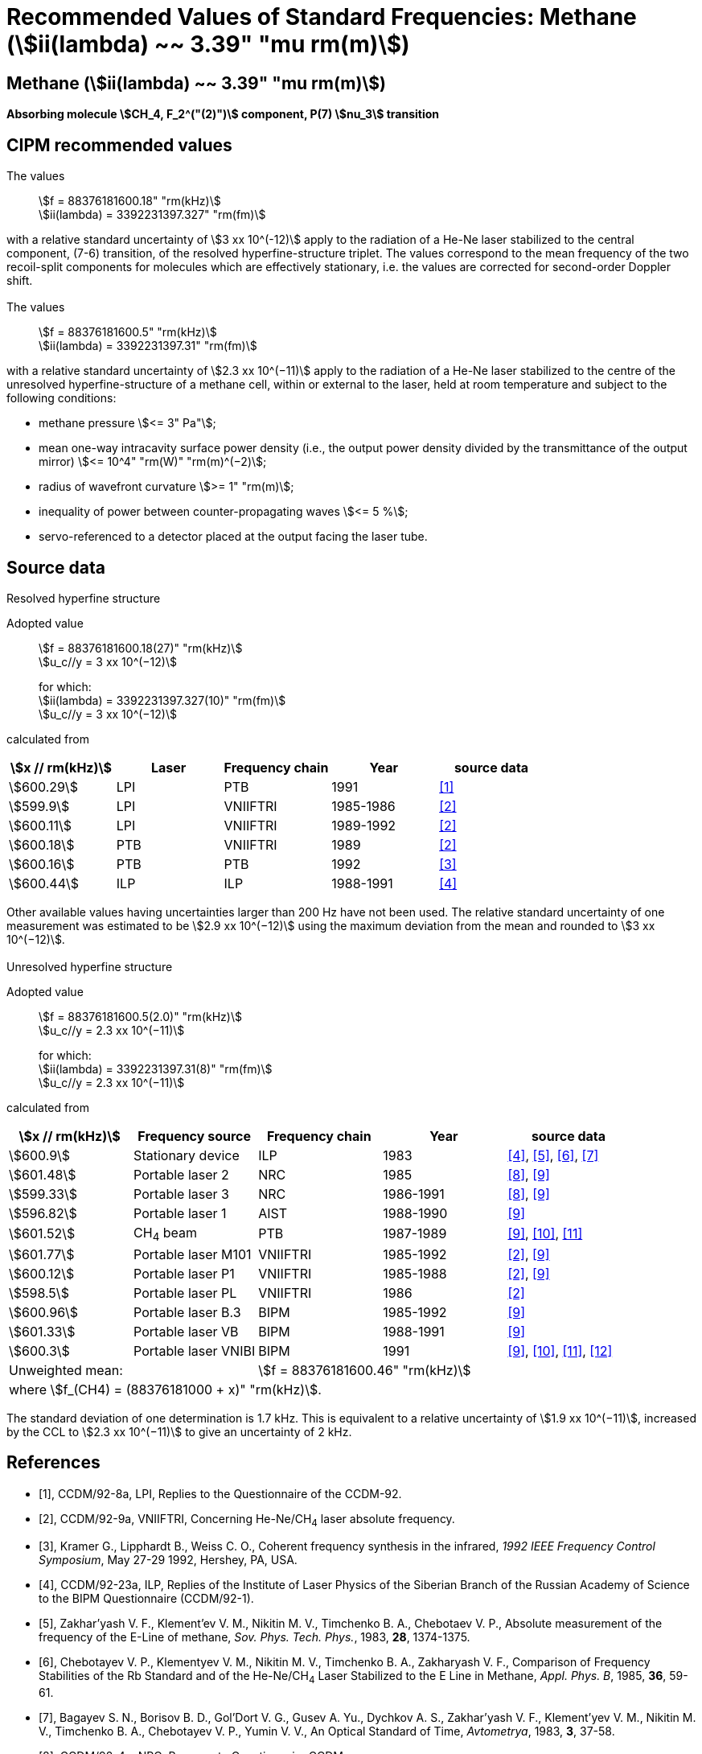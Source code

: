 = Recommended Values of Standard Frequencies: Methane (stem:[ii(lambda) ~~ 3.39" "mu rm(m)])
:appendix-id: 2
:partnumber: 2.27
:edition: 1
:copyright-year: 2003
:language: en
:docnumber: SI MEP M REC 3.39mum
:title-appendix-en: Recommended values of standard frequencies for applications including the practical realization of the metre and secondary representations of the second
:title-appendix-fr: Valeurs recommandées des fréquences étalons destinées à la mise en pratique de la définition du mètre et aux représentations secondaires de la seconde
:title-part-en: Methane (stem:[ii(lambda) ~~ 3.39" "mu rm(m)]) (2003)
:title-part-fr: Methane (stem:[ii(lambda) ~~ 3.39" "mu rm(m)]) (2003)
:title-en: The International System of Units
:title-fr: Le système international d’unités
:doctype: mise-en-pratique
:committee-acronym: CCL-CCTF-WGFS
:committee-en: CCL-CCTF Frequency Standards Working Group
:si-aspect: m_c_deltanu
:docstage: in-force
:confirmed-date:
:revdate:
:docsubstage: 60
:imagesdir: images
:mn-document-class: bipm
:mn-output-extensions: xml,html,pdf,rxl
:local-cache-only:
:data-uri-image:

== Methane (stem:[ii(lambda) ~~ 3.39" "mu rm(m)])

*Absorbing molecule stem:[CH_4, F_2^("(2)")] component, P(7) stem:[nu_3] transition*

== CIPM recommended values

=== {blank}

The values:: stem:[f = 88376181600.18" "rm(kHz)] +
stem:[ii(lambda) = 3392231397.327" "rm(fm)]

with a relative standard uncertainty of stem:[3 xx 10^(-12)] apply to the radiation of a He-Ne laser stabilized to the central component, (7-6) transition, of the resolved hyperfine-structure triplet. The values correspond to the mean frequency of the two recoil-split components for molecules which are effectively stationary, i.e. the values are corrected for second-order Doppler shift.

=== {blank}

The values:: stem:[f = 88376181600.5" "rm(kHz)] +
stem:[ii(lambda) = 3392231397.31" "rm(fm)]

with a relative standard uncertainty of stem:[2.3 xx 10^(−11)] apply to the radiation of a He-Ne laser stabilized to the centre of the unresolved hyperfine-structure of a methane cell, within or external to the laser, held at room temperature and subject to the following conditions:

* methane pressure stem:[<= 3" Pa"];
* mean one-way intracavity surface power density (i.e., the output power density divided by the transmittance of the output mirror) stem:[<= 10^4" "rm(W)" "rm(m)^(−2)];
* radius of wavefront curvature stem:[>= 1" "rm(m)];
* inequality of power between counter-propagating waves stem:[<= 5 %];
* servo-referenced to a detector placed at the output facing the laser tube.

== Source data

=== {blank}

Resolved hyperfine structure

Adopted value:: stem:[f = 88376181600.18(27)" "rm(kHz)] +
stem:[u_c//y = 3 xx 10^(−12)]
+
for which: +
stem:[ii(lambda) = 3392231397.327(10)" "rm(fm)] +
stem:[u_c//y = 3 xx 10^(−12)]

calculated from

[%unnumbered]
|===
h| stem:[x // rm(kHz)] h| Laser h| Frequency chain h| Year h| source data

| stem:[600.29] | LPI | PTB | 1991 | <<ccdm92-8a>>
| stem:[599.9] | LPI | VNIIFTRI | 1985-1986 | <<ccdm92-9a>>
| stem:[600.11] | LPI | VNIIFTRI | 1989-1992 | <<ccdm92-9a>>
| stem:[600.18] | PTB | VNIIFTRI | 1989 | <<ccdm92-9a>>
| stem:[600.16] | PTB | PTB | 1992 | <<kramer>>
| stem:[600.44] | ILP | ILP | 1988-1991 | <<ccdm92-23a>>
6+| Unweighted mean:: stem:[f = 88376181600.18" "rm(kHz)]
6+| where stem:[f = (88376181000 + x)" "rm(kHz)].
|===

Other available values having uncertainties larger than 200 Hz have not been used. The relative standard uncertainty of one measurement was estimated to be stem:[2.9 xx 10^(−12)] using the maximum deviation from the mean and rounded to stem:[3 xx 10^(−12)].

=== {blank}

Unresolved hyperfine structure

Adopted value:: stem:[f = 88376181600.5(2.0)" "rm(kHz)] +
stem:[u_c//y = 2.3 xx 10^(−11)]
+
for which: +
stem:[ii(lambda) = 3392231397.31(8)" "rm(fm)] +
stem:[u_c//y = 2.3 xx 10^(−11)]

calculated from

[%unnumbered]
|===
h| stem:[x // rm(kHz)] h| Frequency source h| Frequency chain h| Year h| source data

| stem:[600.9] | Stationary device | ILP | 1983 | <<ccdm92-23a>>, <<zakharyash>>, <<chebotayev>>, <<bagayev>>
| stem:[601.48] | Portable laser 2 | NRC | 1985 | <<ccdm92-4a>>, <<felder9>>
| stem:[599.33] | Portable laser 3 | NRC | 1986-1991 | <<ccdm92-4a>>, <<felder9>>
| stem:[596.82] | Portable laser 1 | AIST | 1988-1990| <<felder9>>
| stem:[601.52] | CH~4~ beam | PTB | 1987-1989 | <<felder9>>, <<weiss>>, <<felder11>>
| stem:[601.77] | Portable laser M101 | VNIIFTRI | 1985-1992 | <<ccdm92-9a>>, <<felder9>>
| stem:[600.12] | Portable laser P1 | VNIIFTRI | 1985-1988| <<ccdm92-9a>>, <<felder9>>
| stem:[598.5] | Portable laser PL | VNIIFTRI | 1986 | <<ccdm92-9a>>
| stem:[600.96] | Portable laser B.3 | BIPM | 1985-1992 | <<felder9>>
| stem:[601.33] | Portable laser VB | BIPM | 1988-1991 | <<felder9>>
| stem:[600.3] | Portable laser VNIBI | BIPM | 1991 | <<felder9>>, <<weiss>>, <<felder11>>, <<ccdm92-20a>>
2+| Unweighted mean: 3+| stem:[f = 88376181600.46" "rm(kHz)]
5+| where stem:[f_(CH4) = (88376181000 + x)" "rm(kHz)].
|===

The standard deviation of one determination is 1.7 kHz. This is equivalent to a relative uncertainty of stem:[1.9 xx 10^(−11)], increased by the CCL to stem:[2.3 xx 10^(−11)] to give an uncertainty of 2 kHz.


[bibliography]
== References

* [[[ccdm92-8a,1]]], CCDM/92-8a, LPI, Replies to the Questionnaire of the CCDM-92.

* [[[ccdm92-9a,2]]], CCDM/92-9a, VNIIFTRI, Concerning He-Ne/CH~4~ laser absolute frequency.

* [[[kramer,3]]], Kramer G., Lipphardt B., Weiss C. O., Coherent frequency synthesis in the infrared, _1992 IEEE Frequency Control Symposium_, May 27-29 1992, Hershey, PA, USA.

* [[[ccdm92-23a,4]]], CCDM/92-23a, ILP, Replies of the Institute of Laser Physics of the Siberian Branch of the Russian Academy of Science to the BIPM Questionnaire (CCDM/92-1).

* [[[zakharyash,5]]], Zakhar'yash V. F., Klement'ev V. M., Nikitin M. V., Timchenko B. A., Chebotaev V. P., Absolute measurement of the frequency of the E-Line of methane, _Sov. Phys. Tech. Phys._, 1983, *28*, 1374-1375.

* [[[chebotayev,6]]], Chebotayev V. P., Klementyev V. M., Nikitin M. V., Timchenko B. A., Zakharyash V. F., Comparison of Frequency Stabilities of the Rb Standard and of the He-Ne/CH~4~ Laser Stabilized to the E Line in Methane, _Appl. Phys. B_, 1985, *36*, 59-61.

* [[[bagayev,7]]], Bagayev S. N., Borisov B. D., Gol'Dort V. G., Gusev A. Yu., Dychkov A. S., Zakhar'yash V. F., Klement'yev V. M., Nikitin M. V., Timchenko B. A., Chebotayev V. P., Yumin V. V., An Optical Standard of Time, _Avtometrya_, 1983, *3*, 37-58.

* [[[ccdm92-4a,8]]], CCDM/92-4a, NRC, Reponse to Questionnaire CCDM.

* [[[felder9,9]]], Felder R., A Decade of Work on the Determination of the Frequency of stem:[F_2^2] Methane Transition at stem:[ii(lambda) ~~ 3.39" "mu rm(m)], _Rapport BIPM_, 1992, *92/8*.

* [[[weiss,10]]], Weiss C. O., Kramer G., Lipphardt B., Garcia E., Frequency Measurement of a CH~4~ Hyperfine Line at 88 THz/"Optical Clock", _IEEE J. Quant. Electron._, 1988, *24*, 1970-1972.

* [[[felder11,11]]], Felder R., Robertsson L., Report on the 1989 PTB Experiment, _Rapport BIPM_, 1992, *92/7*.

* [[[ccdm92-20a,12]]], CCDM/92-20a, BIPM, Reply to the Questionnaire for the CCDM.
